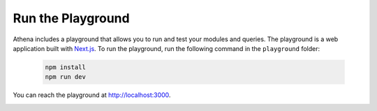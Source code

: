 Run the Playground
===========================================

Athena includes a playground that allows you to run and test your modules and queries.
The playground is a web application built with `Next.js <https://nextjs.org/>`_.
To run the playground, run the following command in the ``playground`` folder:

    .. code-block:: bash

        npm install
        npm run dev

You can reach the playground at http://localhost:3000.

.. image:: ../images/playground/playground.png
    :width: 500px
    :alt: Athena Playground
    :align: center